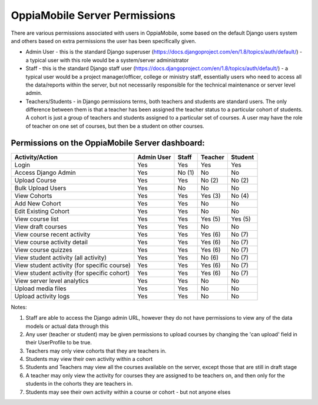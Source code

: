 OppiaMobile Server Permissions
================================

There are various permissions associated with users in OppiaMobile, some based 
on the default Django users system and others based on extra permissions the user
has been specifically given.

* Admin User - this is the standard Django superuser 
  (https://docs.djangoproject.com/en/1.8/topics/auth/default/) - a typical user 
  with this role would be a system/server administrator
* Staff - this is the standard Django staff user 
  (https://docs.djangoproject.com/en/1.8/topics/auth/default/) - a typical user 
  would be a project manager/officer, college or ministry staff, essentially 
  users who need to access all the data/reports within the server, but not 
  necessarily responsible for the technical maintenance or server level admin.
* Teachers/Students - in Django permissions terms, both teachers and students 
  are standard users. The only difference between them is that a teacher has 
  been assigned the teacher status to a particular cohort of students. A cohort 
  is just a group of teachers and students assigned to a particular set of 
  courses. A user may have the role of teacher on one set of courses, but then 
  be a student on other courses.



Permissions on the OppiaMobile Server dashboard:
------------------------------------------------

+------------------------+------------+----------+----------+----------+
| Activity/Action        | Admin User | Staff    | Teacher  | Student  |
+========================+============+==========+==========+==========+
| Login                  | Yes        | Yes      | Yes      | Yes      |
+------------------------+------------+----------+----------+----------+
| Access Django Admin    | Yes        | No (1)   | No       | No       |
+------------------------+------------+----------+----------+----------+
| Upload Course          | Yes        | Yes      | No (2)   | No (2)   |
+------------------------+------------+----------+----------+----------+
| Bulk Upload Users      | Yes        | No       | No       | No       |
+------------------------+------------+----------+----------+----------+
| View Cohorts           | Yes        | Yes      | Yes (3)  | No (4)   |
+------------------------+------------+----------+----------+----------+
| Add New Cohort         | Yes        | Yes      | No       | No       |
+------------------------+------------+----------+----------+----------+
| Edit Existing Cohort   | Yes        | Yes      | No       | No       |
+------------------------+------------+----------+----------+----------+
| View course list       | Yes        | Yes      | Yes (5)  | Yes (5)  |
+------------------------+------------+----------+----------+----------+
| View draft courses     | Yes        | Yes      | No       | No       |
+------------------------+------------+----------+----------+----------+
| View course recent     | Yes        | Yes      | Yes (6)  | No (7)   |
| activity               |            |          |          |          |
+------------------------+------------+----------+----------+----------+
| View course activity   | Yes        | Yes      | Yes (6)  | No (7)   |
| detail                 |            |          |          |          |
+------------------------+------------+----------+----------+----------+
| View course quizzes    | Yes        | Yes      | Yes (6)  | No (7)   |
+------------------------+------------+----------+----------+----------+
| View student activity  | Yes        | Yes      | No (6)   | No (7)   |
| (all activity)         |            |          |          |          |
+------------------------+------------+----------+----------+----------+
| View student activity  | Yes        | Yes      | Yes (6)  | No (7)   |
| (for specific course)  |            |          |          |          |
+------------------------+------------+----------+----------+----------+
| View student activity  | Yes        | Yes      | Yes (6)  | No (7)   |
| (for specific cohort)  |            |          |          |          |
+------------------------+------------+----------+----------+----------+
| View server level      | Yes        | Yes      | No       | No       |
| analytics              |            |          |          |          |
+------------------------+------------+----------+----------+----------+
| Upload media files     | Yes        | Yes      | No       | No       |
+------------------------+------------+----------+----------+----------+
| Upload activity logs   | Yes        | Yes      | No       | No       |
+------------------------+------------+----------+----------+----------+

Notes:

1. Staff are able to access the Django admin URL, however they do not have 
   permissions to view any of the data models or actual data through this
2. Any user (teacher or student) may be given permissions to upload courses by 
   changing the 'can upload' field in their UserProfile to be true.
3. Teachers may only view cohorts that they are teachers in.
4. Students may view their own activity within a cohort
5. Students and Teachers may view all the courses available on the server, 
   except those that are still in draft stage
6. A teacher may only view the activity for courses they are assigned to be 
   teachers on, and then only for the students in the cohorts they are teachers 
   in.
7. Students may see their own activity within a course or cohort - but not 
   anyone elses



